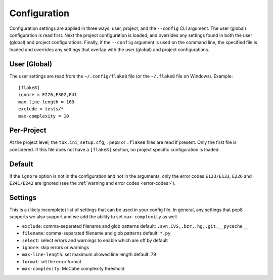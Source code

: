 Configuration
=============

Configuration settings are applied in three ways: user, project, and the
``--config`` CLI argument. The user (global) configuration is read first. Next
the project configuration is loaded, and overrides any settings found in both
the user (global) and project configurations. Finally, if the ``--config``
argument is used on the command line, the specified file is loaded and
overrides any settings that overlap with the user (global) and project
configurations.


User (Global)
-------------

The user settings are read from the ``~/.config/flake8`` file (or the
``~/.flake8`` file on Windows).
Example::

  [flake8]
  ignore = E226,E302,E41
  max-line-length = 160
  exclude = tests/*
  max-complexity = 10

Per-Project
-----------

At the project level, the ``tox.ini``, ``setup.cfg``, ``.pep8`` or ``.flake8``
files are read if present.  Only the first file is considered.  If this file
does not have a ``[flake8]`` section, no project specific configuration is
loaded.

Default
-------

If the ``ignore`` option is not in the configuration and not in the arguments,
only the error codes ``E123/E133``, ``E226`` and ``E241/E242`` are ignored
(see the :ref:`warning and error codes <error-codes>`).

Settings
--------

This is a (likely incomplete) list of settings that can be used in your config
file. In general, any settings that pep8 supports we also support and we add
the ability to set ``max-complexity`` as well.

- ``exclude``: comma-separated filename and glob patterns
  default: ``.svn,CVS,.bzr,.hg,.git,__pycache__``

- ``filename``: comma-separated filename and glob patterns
  default: ``*.py``

- ``select``: select errors and warnings to enable which are off by default

- ``ignore``: skip errors or warnings

- ``max-line-length``: set maximum allowed line length
  default: 79

- ``format``: set the error format

- ``max-complexity``: McCabe complexity threshold
